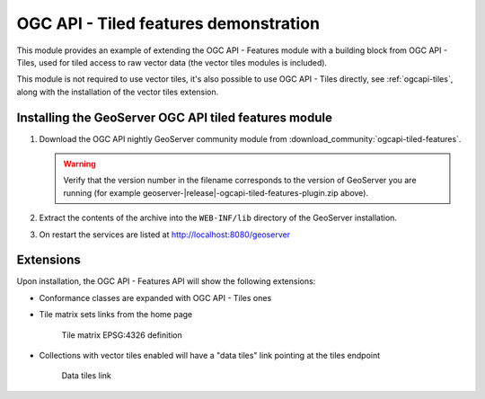 .. _ogcapi-tiled-features:

OGC API - Tiled features demonstration
======================================

This module provides an example of extending the OGC API - Features module with a building block
from OGC API - Tiles, used for tiled access to raw vector data (the vector tiles modules is included).

This module is not required to use vector tiles, it's also possible to use OGC API - Tiles
directly, see :ref:`ogcapi-tiles`, along with the installation of the vector tiles extension.

Installing the GeoServer OGC API tiled features module
------------------------------------------------------

#. Download the OGC API nightly GeoServer community module from :download_community:`ogcapi-tiled-features`.
   
   .. warning:: Verify that the version number in the filename corresponds to the version of GeoServer you are running (for example geoserver-|release|-ogcapi-tiled-features-plugin.zip above).

#. Extract the contents of the archive into the ``WEB-INF/lib`` directory of the GeoServer installation.

#. On restart the services are listed at http://localhost:8080/geoserver

Extensions
----------

Upon installation, the OGC API - Features API will show the following extensions:

* Conformance classes are expanded with OGC API - Tiles ones
* Tile matrix sets links from the home page

  .. figure:: img/tilematrix.png
   
     Tile matrix EPSG:4326 definition

* Collections with vector tiles enabled will have a "data tiles" link pointing at the tiles endpoint

  .. figure:: img/dataTiles.png
   
     Data tiles link  


